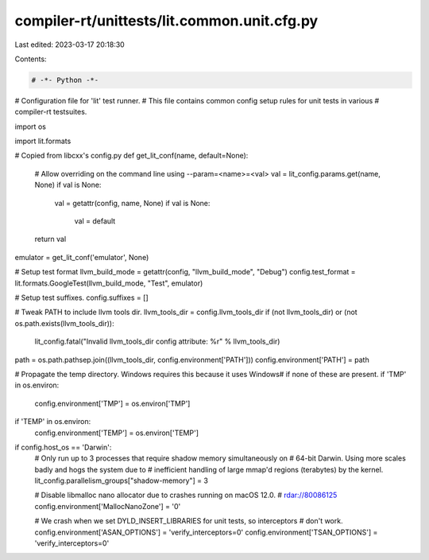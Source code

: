 compiler-rt/unittests/lit.common.unit.cfg.py
============================================

Last edited: 2023-03-17 20:18:30

Contents:

.. code-block:: py

    # -*- Python -*-

# Configuration file for 'lit' test runner.
# This file contains common config setup rules for unit tests in various
# compiler-rt testsuites.

import os

import lit.formats

# Copied from libcxx's config.py
def get_lit_conf(name, default=None):
    # Allow overriding on the command line using --param=<name>=<val>
    val = lit_config.params.get(name, None)
    if val is None:
        val = getattr(config, name, None)
        if val is None:
            val = default
    return val

emulator = get_lit_conf('emulator', None)

# Setup test format
llvm_build_mode = getattr(config, "llvm_build_mode", "Debug")
config.test_format = lit.formats.GoogleTest(llvm_build_mode, "Test", emulator)

# Setup test suffixes.
config.suffixes = []

# Tweak PATH to include llvm tools dir.
llvm_tools_dir = config.llvm_tools_dir
if (not llvm_tools_dir) or (not os.path.exists(llvm_tools_dir)):
  lit_config.fatal("Invalid llvm_tools_dir config attribute: %r" % llvm_tools_dir)
path = os.path.pathsep.join((llvm_tools_dir, config.environment['PATH']))
config.environment['PATH'] = path

# Propagate the temp directory. Windows requires this because it uses \Windows\
# if none of these are present.
if 'TMP' in os.environ:
    config.environment['TMP'] = os.environ['TMP']
if 'TEMP' in os.environ:
    config.environment['TEMP'] = os.environ['TEMP']

if config.host_os == 'Darwin':
  # Only run up to 3 processes that require shadow memory simultaneously on
  # 64-bit Darwin. Using more scales badly and hogs the system due to
  # inefficient handling of large mmap'd regions (terabytes) by the kernel.
  lit_config.parallelism_groups["shadow-memory"] = 3

  # Disable libmalloc nano allocator due to crashes running on macOS 12.0.
  # rdar://80086125
  config.environment['MallocNanoZone'] = '0'

  # We crash when we set DYLD_INSERT_LIBRARIES for unit tests, so interceptors
  # don't work.
  config.environment['ASAN_OPTIONS'] = 'verify_interceptors=0'
  config.environment['TSAN_OPTIONS'] = 'verify_interceptors=0'


